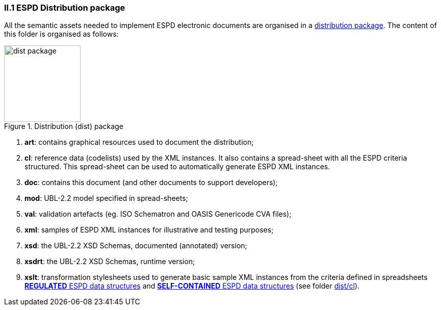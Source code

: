 

=== II.1 ESPD Distribution package

All the semantic assets needed to implement ESPD electronic documents are organised in a link:./dist[distribution package]. The content of this folder is organised as follows:

.Distribution (dist) package
image::Dist-structure.png[dist package, alt="dist package", width="150" align="center"]

. *art*: contains graphical resources used to  document the distribution;
. *cl*: reference data (codelists) used by the XML instances. It also contains a spread-sheet with all the ESPD criteria structured. This spread-sheet can be used to automatically generate ESPD XML instances.
. *doc*: contains this document (and other documents to support developers);
. *mod*: UBL-2.2 model specified in spread-sheets;
. *val*: validation artefacts (eg. ISO Schematron and OASIS Genericode CVA files);
. *xml*: samples of ESPD XML instances for illustrative and testing purposes;
. *xsd*: the UBL-2.2 XSD Schemas, documented (annotated) version;
. *xsdrt*: the UBL-2.2 XSD Schemas, runtime version;
. *xslt*: transformation stylesheets used to generate basic sample XML instances from the criteria defined in spreadsheets link:{attachmentsdir}/cl/ods/ESPD-CriteriaTaxonomy-REGULATED-V2.1.0.ods[*REGULATED* ESPD data structures] and link:{attachmentsdir}/cl/ods/ESPD-CriteriaTaxonomy-SELFCONTAINED-V2.1.0.ods[*SELF-CONTAINED* ESPD data structures] (see folder link:https://github.com/ESPD/ESPD-EDM/tree/2.1.0/docs/src/main/asciidoc/dist/cl[dist/cl]).

